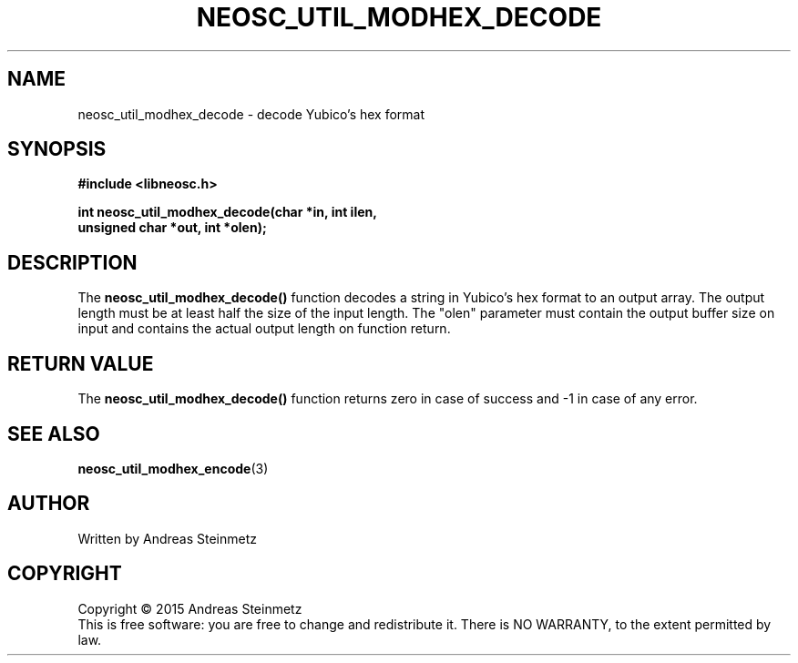 .TH NEOSC_UTIL_MODHEX_DECODE 3  2015-04-10 "" ""
.SH NAME
neosc_util_modhex_decode \- decode Yubico's hex format
.SH SYNOPSIS
.nf
.B #include <libneosc.h>
.sp
.BI "int neosc_util_modhex_decode(char *in, int ilen,"
.BI "                             unsigned char *out, int *olen);"
.SH DESCRIPTION
The
.BR neosc_util_modhex_decode()
function decodes a string in Yubico's hex format to an output array. The output length must be at least half the size of the input length. The "olen" parameter must contain the output buffer size on input and contains the actual output length on function return.
.SH RETURN VALUE
The
.BR neosc_util_modhex_decode()
function returns zero in case of success and -1 in case of any error.
.SH SEE ALSO
.BR neosc_util_modhex_encode (3)
.SH AUTHOR
Written by Andreas Steinmetz
.SH COPYRIGHT
Copyright \(co 2015 Andreas Steinmetz
.br
This is free software: you are free to change and redistribute it.
There is NO WARRANTY, to the extent permitted by law.
